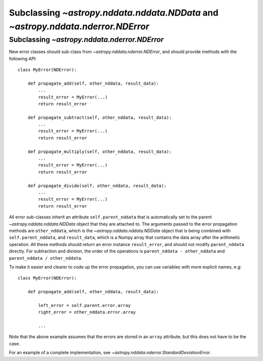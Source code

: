 Subclassing `~astropy.nddata.nddata.NDData` and `~astropy.nddata.nderror.NDError`
=================================================================================

Subclassing `~astropy.nddata.nderror.NDError`
---------------------------------------------

New error classes should sub-class from `~astropy.nddata.nderror.NDError`, and
should provide methods with the following API::

   class MyError(NDError):

       def propagate_add(self, other_nddata, result_data):
           ...
           result_error = MyError(...)
           return result_error

       def propagate_subtract(self, other_nddata, result_data):
           ...
           result_error = MyError(...)
           return result_error

       def propagate_multiply(self, other_nddata, result_data):
           ...
           result_error = MyError(...)
           return result_error

       def propagate_divide(self, other_nddata, result_data):
           ...
           result_error = MyError(...)
           return result_error

All error sub-classes inherit an attribute ``self.parent_nddata`` that is
automatically set to the parent `~astropy.nddata.nddata.NDData` object that they
are attached to. The arguments passed to the error propagation methods are
``other_nddata``, which is the `~astropy.nddata.nddata.NDData` object that is being
combined with ``self.parent_nddata``, and ``result_data``, which is a Numpy
array that contains the data array after the arithmetic operation. All these
methods should return an error instance ``result_error``, and should not
modify ``parent_nddata`` directly. For subtraction and division, the order of
the operations is ``parent_nddata - other_nddata`` and ``parent_nddata /
other_nddata``.

To make it easier and clearer to code up the error propagation, you can use
variables with more explicit names, e.g::

   class MyError(NDError):

       def propogate_add(self, other_nddata, result_data):

           left_error = self.parent.error.array
           right_error = other_nddata.error.array

           ...
           
Note that the above example assumes that the errors are stored in an ``array``
attribute, but this does not have to be the case.

For an example of a complete implementation, see `~astropy.nddata.nderror.StandardDeviationError`.
